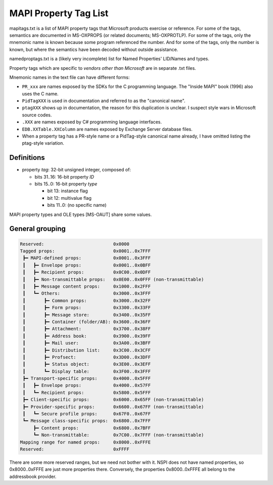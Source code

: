 MAPI Property Tag List
======================

mapitags.txt is a list of MAPI property tags that Microsoft products exercise
or reference. For some of the tags, semantics are documented in MS-OXPROPS (or
related documents; MS-OXPROTLP). For some of the tags, only the mnemonic name
is known because some program referenced the number. And for some of the tags,
only the number is known, but where the semantics have been decoded without
outside assistance.

namedproptags.txt is a (likely very incomplete) list for Named Properties'
LID/Names and types.

Property tags which are specific to *vendors other than Microsoft* are in
separate .txt files.

Mnemonic names in the text file can have different forms:

* ``PR_xxx`` are names exposed by the SDKs for the C programming language. The
  "Inside MAPI" book (1996) also uses the C name.
* ``PidTagXXX`` is used in documentation and referred to as the "canonical name".
* ``ptagXXX`` shows up in documentation, the reason for this duplication is
  unclear. I suspect style wars in Microsoft source codes.
* ``.XXX`` are names exposed by C# programming language interfaces.
* ``EDB.XXTable.XXColumn`` are names exposed by Exchange Server database files.
* When a property tag has a PR-style name or a PidTag-style canonical name
  already, I have omitted listing the ptag-style variation.


Definitions
-----------

* property *tag*: 32-bit unsigned integer, composed of:

  * bits 31..16: 16-bit property *ID*

  * bits 15..0: 16-bit property *type*

    * bit 13: instance flag

    * bit 12: multivalue flag

    * bits 11..0: (no specific name)

MAPI property types and OLE types [MS-OAUT] share some values.


General grouping
----------------

.. code-block::

	Reserved:                          0x0000
	Tagged props:                      0x0001..0x7FFF
	 ┣━ MAPI-defined props:            0x0001..0x3FFF
	 ┃   ┣━ Envelope props:            0x0001..0x0BFF
	 ┃   ┣━ Recipient props:           0x0C00..0x0DFF
	 ┃   ┣━ Non-transmittable props:   0x0E00..0x0FFF (non-transmittable)
	 ┃   ┣━ Message content props:     0x1000..0x2FFF
	 ┃   ┗━ Others:                    0x3000..0x3FFF
	 ┃       ┣━ Common props:          0x3000..0x32FF
	 ┃       ┣━ Form props:            0x3300..0x33FF
         ┃       ┣━ Message store:         0x3400..0x35FF
         ┃       ┣━ Container (folder/AB): 0x3600..0x36FF
         ┃       ┣━ Attachment:            0x3700..0x38FF
         ┃       ┣━ Address book:          0x3900..0x39FF
         ┃       ┣━ Mail user:             0x3A00..0x3BFF
         ┃       ┣━ Distribution list:     0x3C00..0x3CFF
         ┃       ┣━ Profsect:              0x3D00..0x3DFF
         ┃       ┣━ Status object:         0x3E00..0x3EFF
         ┃       ┗━ Display table:         0x3F00..0x3FFF
         ┣━ Transport-specific props:      0x4000..0x5FFF
         ┃   ┣━ Envelope props:            0x4000..0x57FF
         ┃   ┗━ Recipient props:           0x5800..0x5FFF
         ┣━ Client-specific props:         0x6000..0x65FF (non-transmittable)
         ┣━ Provider-specific props:       0x6600..0x67FF (non-transmittable)
         ┃   ┗━ Secure profile props:      0x67F0..0x67FF
         ┗━ Message class-specific props:  0x6800..0x7FFF
             ┣━ Content props:             0x6800..0x7BFF
             ┗━ Non-transmittable:         0x7C00..0x7FFF (non-transmittable)
        Mapping range for named props:     0x8000..0xFFFE
        Reserved:                          0xFFFF

There are some more reserved ranges, but we need not bother with it.
NSPI does not have named properties, so 0x8000..0xFFFE are just more
properties there. Conversely, the properties 0x8000..0xFFFE all belong
to the addressbook provider.
